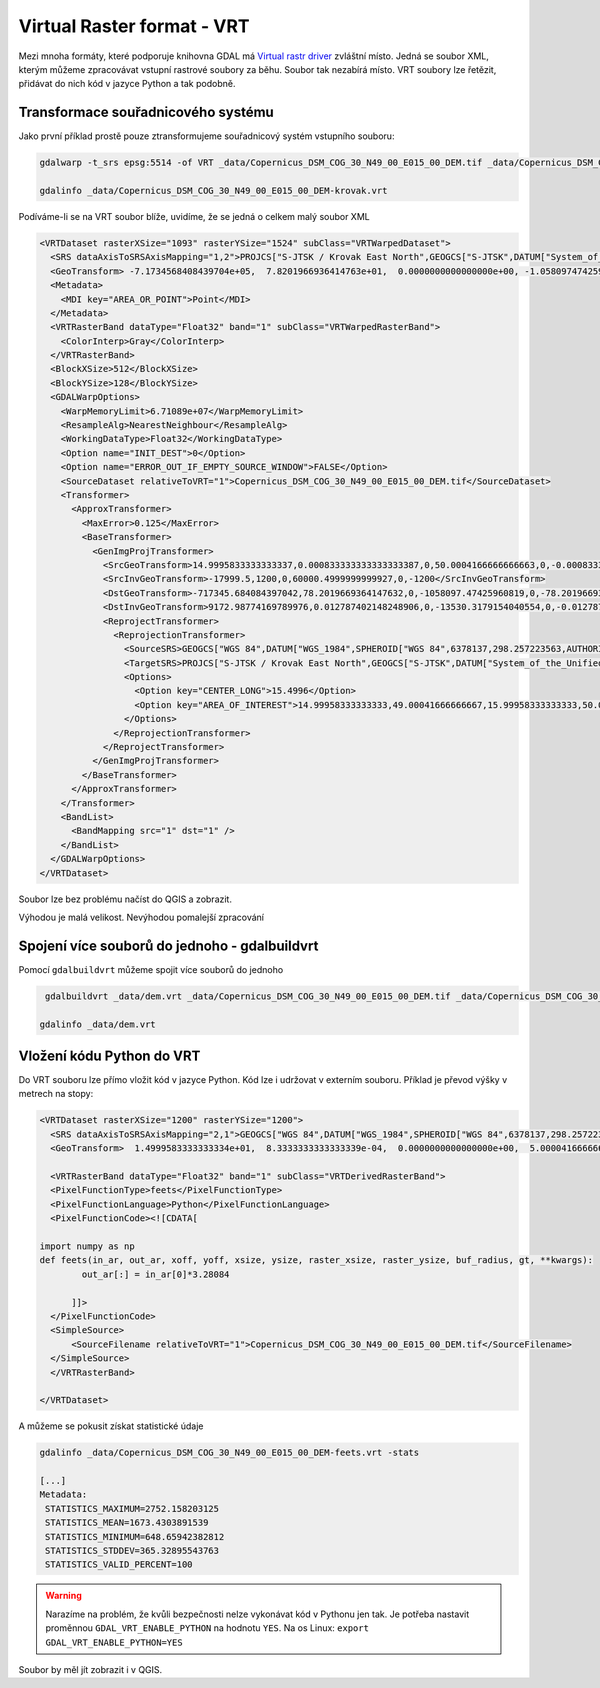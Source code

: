 Virtual Raster format - VRT
---------------------------

Mezi mnoha formáty, které podporuje knihovna GDAL má `Virtual rastr driver <https://gdal.org/drivers/raster/vrt.html>`_ zvláštní místo. Jedná se soubor XML, kterým můžeme zpracovávat vstupní rastrové soubory za běhu. Soubor tak nezabírá místo. VRT soubory lze řetězit, přidávat do nich kód v jazyce Python a tak podobně.

Transformace souřadnicového systému
^^^^^^^^^^^^^^^^^^^^^^^^^^^^^^^^^^^
Jako první příklad prostě pouze ztransformujeme souřadnicový systém vstupního souboru:

.. code-block:: text

   gdalwarp -t_srs epsg:5514 -of VRT _data/Copernicus_DSM_COG_30_N49_00_E015_00_DEM.tif _data/Copernicus_DSM_COG_30_N49_00_E015_00_DEM-krovak.vrt

   gdalinfo _data/Copernicus_DSM_COG_30_N49_00_E015_00_DEM-krovak.vrt

Podíváme-li se na VRT soubor blíže, uvidíme, že se jedná o celkem malý soubor XML

.. code-block:: XML

        <VRTDataset rasterXSize="1093" rasterYSize="1524" subClass="VRTWarpedDataset">
          <SRS dataAxisToSRSAxisMapping="1,2">PROJCS["S-JTSK / Krovak East North",GEOGCS["S-JTSK",DATUM["System_of_the_Unified_Trigonometrical_Cadastral_Network",SPHEROID["Bessel 1841",6377397.155,299.1528128,AUTHORITY["EPSG","7004"]],AUTHORITY["EPSG","6156"]],PRIMEM["Greenwich",0,AUTHORITY["EPSG","8901"]],UNIT["degree",0.0174532925199433,AUTHORITY["EPSG","9122"]],AUTHORITY["EPSG","4156"]],PROJECTION["Krovak"],PARAMETER["latitude_of_center",49.5],PARAMETER["longitude_of_center",24.8333333333333],PARAMETER["azimuth",30.2881397527778],PARAMETER["pseudo_standard_parallel_1",78.5],PARAMETER["scale_factor",0.9999],PARAMETER["false_easting",0],PARAMETER["false_northing",0],UNIT["metre",1,AUTHORITY["EPSG","9001"]],AXIS["Easting",EAST],AXIS["Northing",NORTH],AUTHORITY["EPSG","5514"]]</SRS>
          <GeoTransform> -7.1734568408439704e+05,  7.8201966936414763e+01,  0.0000000000000000e+00, -1.0580974742596082e+06,  0.0000000000000000e+00, -7.8201966936414763e+01</GeoTransform>
          <Metadata>
            <MDI key="AREA_OR_POINT">Point</MDI>
          </Metadata>
          <VRTRasterBand dataType="Float32" band="1" subClass="VRTWarpedRasterBand">
            <ColorInterp>Gray</ColorInterp>
          </VRTRasterBand>
          <BlockXSize>512</BlockXSize>
          <BlockYSize>128</BlockYSize>
          <GDALWarpOptions>
            <WarpMemoryLimit>6.71089e+07</WarpMemoryLimit>
            <ResampleAlg>NearestNeighbour</ResampleAlg>
            <WorkingDataType>Float32</WorkingDataType>
            <Option name="INIT_DEST">0</Option>
            <Option name="ERROR_OUT_IF_EMPTY_SOURCE_WINDOW">FALSE</Option>
            <SourceDataset relativeToVRT="1">Copernicus_DSM_COG_30_N49_00_E015_00_DEM.tif</SourceDataset>
            <Transformer>
              <ApproxTransformer>
                <MaxError>0.125</MaxError>
                <BaseTransformer>
                  <GenImgProjTransformer>
                    <SrcGeoTransform>14.9995833333333337,0.000833333333333333387,0,50.0004166666666663,0,-0.000833333333333333387</SrcGeoTransform>
                    <SrcInvGeoTransform>-17999.5,1200,0,60000.4999999999927,0,-1200</SrcInvGeoTransform>
                    <DstGeoTransform>-717345.684084397042,78.2019669364147632,0,-1058097.47425960819,0,-78.2019669364147632</DstGeoTransform>
                    <DstInvGeoTransform>9172.98774169789976,0.012787402148248906,0,-13530.3179154040554,0,-0.012787402148248906</DstInvGeoTransform>
                    <ReprojectTransformer>
                      <ReprojectionTransformer>
                        <SourceSRS>GEOGCS["WGS 84",DATUM["WGS_1984",SPHEROID["WGS 84",6378137,298.257223563,AUTHORITY["EPSG","7030"]],AUTHORITY["EPSG","6326"]],PRIMEM["Greenwich",0],UNIT["degree",0.0174532925199433,AUTHORITY["EPSG","9122"]],AXIS["Latitude",NORTH],AXIS["Longitude",EAST],AUTHORITY["EPSG","4326"]]</SourceSRS>
                        <TargetSRS>PROJCS["S-JTSK / Krovak East North",GEOGCS["S-JTSK",DATUM["System_of_the_Unified_Trigonometrical_Cadastral_Network",SPHEROID["Bessel 1841",6377397.155,299.1528128,AUTHORITY["EPSG","7004"]],AUTHORITY["EPSG","6156"]],PRIMEM["Greenwich",0,AUTHORITY["EPSG","8901"]],UNIT["degree",0.0174532925199433,AUTHORITY["EPSG","9122"]],AUTHORITY["EPSG","4156"]],PROJECTION["Krovak"],PARAMETER["latitude_of_center",49.5],PARAMETER["longitude_of_center",24.8333333333333],PARAMETER["azimuth",30.2881397527778],PARAMETER["pseudo_standard_parallel_1",78.5],PARAMETER["scale_factor",0.9999],PARAMETER["false_easting",0],PARAMETER["false_northing",0],UNIT["metre",1,AUTHORITY["EPSG","9001"]],AXIS["Easting",EAST],AXIS["Northing",NORTH],AUTHORITY["EPSG","5514"]]</TargetSRS>
                        <Options>
                          <Option key="CENTER_LONG">15.4996</Option>
                          <Option key="AREA_OF_INTEREST">14.99958333333333,49.00041666666667,15.99958333333333,50.00041666666667</Option>
                        </Options>
                      </ReprojectionTransformer>
                    </ReprojectTransformer>
                  </GenImgProjTransformer>
                </BaseTransformer>
              </ApproxTransformer>
            </Transformer>
            <BandList>
              <BandMapping src="1" dst="1" />
            </BandList>
          </GDALWarpOptions>
        </VRTDataset>


Soubor lze bez problému načíst do QGIS a zobrazit.

Výhodou je malá velikost. Nevýhodou pomalejší zpracování

Spojení více souborů do jednoho - gdalbuildvrt
^^^^^^^^^^^^^^^^^^^^^^^^^^^^^^^^^^^^^^^^^^^^^^

Pomocí ``gdalbuildvrt`` můžeme spojit více souborů do jednoho

.. code-block:: text

   gdalbuildvrt _data/dem.vrt _data/Copernicus_DSM_COG_30_N49_00_E015_00_DEM.tif _data/Copernicus_DSM_COG_30_N50_00_E015_00_DEM.tif

  gdalinfo _data/dem.vrt

Vložení kódu Python do VRT
^^^^^^^^^^^^^^^^^^^^^^^^^^

Do VRT souboru lze přímo vložit kód v jazyce Python. Kód lze i udržovat v externím souboru. Příklad je převod výšky v metrech na stopy:

.. code-block:: XML

        <VRTDataset rasterXSize="1200" rasterYSize="1200">
          <SRS dataAxisToSRSAxisMapping="2,1">GEOGCS["WGS 84",DATUM["WGS_1984",SPHEROID["WGS 84",6378137,298.257223563,AUTHORITY["EPSG","7030"]],AUTHORITY["EPSG","6326"]],PRIMEM["Greenwich",0],UNIT["degree",0.0174532925199433,AUTHORITY["EPSG","9122"]],AXIS["Latitude",NORTH],AXIS["Longitude",EAST],AUTHORITY["EPSG","4326"]]</SRS>
          <GeoTransform>  1.4999583333333334e+01,  8.3333333333333339e-04,  0.0000000000000000e+00,  5.0000416666666666e+01,  0.0000000000000000e+00, -8.3333333333333339e-04</GeoTransform>

          <VRTRasterBand dataType="Float32" band="1" subClass="VRTDerivedRasterBand">
          <PixelFunctionType>feets</PixelFunctionType>
          <PixelFunctionLanguage>Python</PixelFunctionLanguage>
          <PixelFunctionCode><![CDATA[

        import numpy as np
        def feets(in_ar, out_ar, xoff, yoff, xsize, ysize, raster_xsize, raster_ysize, buf_radius, gt, **kwargs):
                out_ar[:] = in_ar[0]*3.28084

              ]]>
          </PixelFunctionCode>
          <SimpleSource>
              <SourceFilename relativeToVRT="1">Copernicus_DSM_COG_30_N49_00_E015_00_DEM.tif</SourceFilename>
          </SimpleSource>
          </VRTRasterBand>

        </VRTDataset>

A můžeme se pokusit získat statistické údaje

.. code-block:: text

   gdalinfo _data/Copernicus_DSM_COG_30_N49_00_E015_00_DEM-feets.vrt -stats

   [...]
   Metadata:
    STATISTICS_MAXIMUM=2752.158203125
    STATISTICS_MEAN=1673.4303891539
    STATISTICS_MINIMUM=648.65942382812
    STATISTICS_STDDEV=365.32895543763
    STATISTICS_VALID_PERCENT=100

.. warning:: Narazíme na problém, že kvůli bezpečnosti nelze vykonávat kód v Pythonu jen tak. Je potřeba nastavit proměnnou ``GDAL_VRT_ENABLE_PYTHON`` na hodnotu ``YES``. Na os Linux: ``export GDAL_VRT_ENABLE_PYTHON=YES``

Soubor by měl jít zobrazit i v QGIS.

